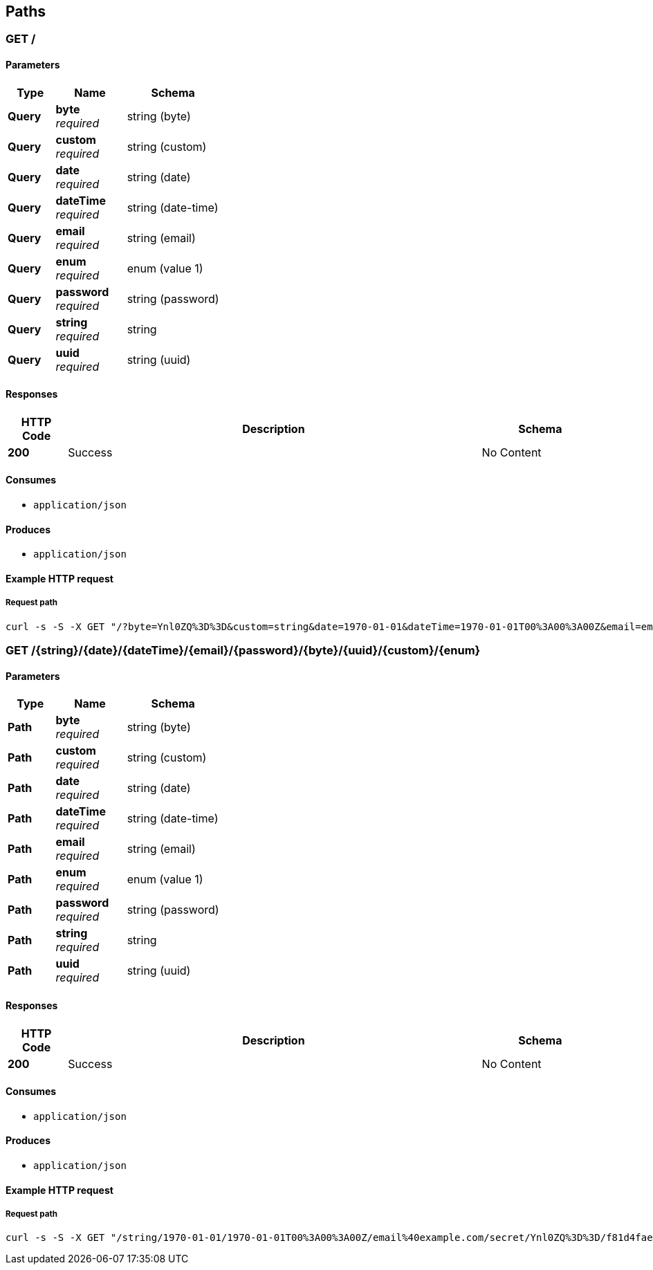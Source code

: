 
[[_paths]]
== Paths

<<<

[[_query]]
=== GET /

==== Parameters

[options="header", cols=".^2a,.^3a,.^4a"]
|===
|Type|Name|Schema
|**Query**|**byte** +
__required__|string (byte)
|**Query**|**custom** +
__required__|string (custom)
|**Query**|**date** +
__required__|string (date)
|**Query**|**dateTime** +
__required__|string (date-time)
|**Query**|**email** +
__required__|string (email)
|**Query**|**enum** +
__required__|enum (value 1)
|**Query**|**password** +
__required__|string (password)
|**Query**|**string** +
__required__|string
|**Query**|**uuid** +
__required__|string (uuid)
|===


==== Responses

[options="header", cols=".^2a,.^14a,.^4a"]
|===
|HTTP Code|Description|Schema
|**200**|Success|No Content
|===


==== Consumes

* `application/json`


==== Produces

* `application/json`


<<<

==== Example HTTP request

===== Request path
[source,bash]
----
curl -s -S -X GET "/?byte=Ynl0ZQ%3D%3D&custom=string&date=1970-01-01&dateTime=1970-01-01T00%3A00%3A00Z&email=email%40example.com&enum=value+1&password=secret&string=string&uuid=f81d4fae-7dec-11d0-a765-00a0c91e6bf6" 
----


<<<

[[_path]]
=== GET /{string}/{date}/{dateTime}/{email}/{password}/{byte}/{uuid}/{custom}/{enum}

==== Parameters

[options="header", cols=".^2a,.^3a,.^4a"]
|===
|Type|Name|Schema
|**Path**|**byte** +
__required__|string (byte)
|**Path**|**custom** +
__required__|string (custom)
|**Path**|**date** +
__required__|string (date)
|**Path**|**dateTime** +
__required__|string (date-time)
|**Path**|**email** +
__required__|string (email)
|**Path**|**enum** +
__required__|enum (value 1)
|**Path**|**password** +
__required__|string (password)
|**Path**|**string** +
__required__|string
|**Path**|**uuid** +
__required__|string (uuid)
|===


==== Responses

[options="header", cols=".^2a,.^14a,.^4a"]
|===
|HTTP Code|Description|Schema
|**200**|Success|No Content
|===


==== Consumes

* `application/json`


==== Produces

* `application/json`


<<<

==== Example HTTP request

===== Request path
[source,bash]
----
curl -s -S -X GET "/string/1970-01-01/1970-01-01T00%3A00%3A00Z/email%40example.com/secret/Ynl0ZQ%3D%3D/f81d4fae-7dec-11d0-a765-00a0c91e6bf6/string/value+1" 
----



